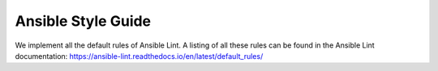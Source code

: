 ===================
Ansible Style Guide
===================

We implement all the default rules of Ansible Lint. A listing of all these rules can be found in the Ansible Lint documentation: https://ansible-lint.readthedocs.io/en/latest/default_rules/
